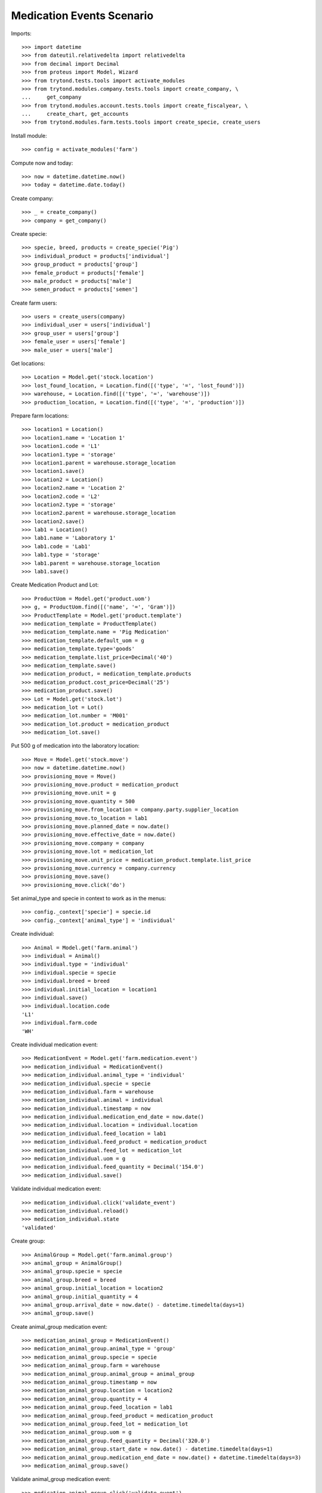 ==========================
Medication Events Scenario
==========================

Imports::

    >>> import datetime
    >>> from dateutil.relativedelta import relativedelta
    >>> from decimal import Decimal
    >>> from proteus import Model, Wizard
    >>> from trytond.tests.tools import activate_modules
    >>> from trytond.modules.company.tests.tools import create_company, \
    ...     get_company
    >>> from trytond.modules.account.tests.tools import create_fiscalyear, \
    ...     create_chart, get_accounts
    >>> from trytond.modules.farm.tests.tools import create_specie, create_users

Install module::

    >>> config = activate_modules('farm')

Compute now and today::

    >>> now = datetime.datetime.now()
    >>> today = datetime.date.today()

Create company::

    >>> _ = create_company()
    >>> company = get_company()

Create specie::

    >>> specie, breed, products = create_specie('Pig')
    >>> individual_product = products['individual']
    >>> group_product = products['group']
    >>> female_product = products['female']
    >>> male_product = products['male']
    >>> semen_product = products['semen']

Create farm users::

    >>> users = create_users(company)
    >>> individual_user = users['individual']
    >>> group_user = users['group']
    >>> female_user = users['female']
    >>> male_user = users['male']

Get locations::

    >>> Location = Model.get('stock.location')
    >>> lost_found_location, = Location.find([('type', '=', 'lost_found')])
    >>> warehouse, = Location.find([('type', '=', 'warehouse')])
    >>> production_location, = Location.find([('type', '=', 'production')])

Prepare farm locations::

    >>> location1 = Location()
    >>> location1.name = 'Location 1'
    >>> location1.code = 'L1'
    >>> location1.type = 'storage'
    >>> location1.parent = warehouse.storage_location
    >>> location1.save()
    >>> location2 = Location()
    >>> location2.name = 'Location 2'
    >>> location2.code = 'L2'
    >>> location2.type = 'storage'
    >>> location2.parent = warehouse.storage_location
    >>> location2.save()
    >>> lab1 = Location()
    >>> lab1.name = 'Laboratory 1'
    >>> lab1.code = 'Lab1'
    >>> lab1.type = 'storage'
    >>> lab1.parent = warehouse.storage_location
    >>> lab1.save()

Create Medication Product and Lot::

    >>> ProductUom = Model.get('product.uom')
    >>> g, = ProductUom.find([('name', '=', 'Gram')])
    >>> ProductTemplate = Model.get('product.template')
    >>> medication_template = ProductTemplate()
    >>> medication_template.name = 'Pig Medication'
    >>> medication_template.default_uom = g
    >>> medication_template.type='goods'
    >>> medication_template.list_price=Decimal('40')
    >>> medication_template.save()
    >>> medication_product, = medication_template.products
    >>> medication_product.cost_price=Decimal('25')
    >>> medication_product.save()
    >>> Lot = Model.get('stock.lot')
    >>> medication_lot = Lot()
    >>> medication_lot.number = 'M001'
    >>> medication_lot.product = medication_product
    >>> medication_lot.save()

Put 500 g of medication into the laboratory location::

    >>> Move = Model.get('stock.move')
    >>> now = datetime.datetime.now()
    >>> provisioning_move = Move()
    >>> provisioning_move.product = medication_product
    >>> provisioning_move.unit = g
    >>> provisioning_move.quantity = 500
    >>> provisioning_move.from_location = company.party.supplier_location
    >>> provisioning_move.to_location = lab1
    >>> provisioning_move.planned_date = now.date()
    >>> provisioning_move.effective_date = now.date()
    >>> provisioning_move.company = company
    >>> provisioning_move.lot = medication_lot
    >>> provisioning_move.unit_price = medication_product.template.list_price
    >>> provisioning_move.currency = company.currency
    >>> provisioning_move.save()
    >>> provisioning_move.click('do')

Set animal_type and specie in context to work as in the menus::

    >>> config._context['specie'] = specie.id
    >>> config._context['animal_type'] = 'individual'

Create individual::

    >>> Animal = Model.get('farm.animal')
    >>> individual = Animal()
    >>> individual.type = 'individual'
    >>> individual.specie = specie
    >>> individual.breed = breed
    >>> individual.initial_location = location1
    >>> individual.save()
    >>> individual.location.code
    'L1'
    >>> individual.farm.code
    'WH'

Create individual medication event::

    >>> MedicationEvent = Model.get('farm.medication.event')
    >>> medication_individual = MedicationEvent()
    >>> medication_individual.animal_type = 'individual'
    >>> medication_individual.specie = specie
    >>> medication_individual.farm = warehouse
    >>> medication_individual.animal = individual
    >>> medication_individual.timestamp = now
    >>> medication_individual.medication_end_date = now.date()
    >>> medication_individual.location = individual.location
    >>> medication_individual.feed_location = lab1
    >>> medication_individual.feed_product = medication_product
    >>> medication_individual.feed_lot = medication_lot
    >>> medication_individual.uom = g
    >>> medication_individual.feed_quantity = Decimal('154.0')
    >>> medication_individual.save()

Validate individual medication event::

    >>> medication_individual.click('validate_event')
    >>> medication_individual.reload()
    >>> medication_individual.state
    'validated'

Create group::

    >>> AnimalGroup = Model.get('farm.animal.group')
    >>> animal_group = AnimalGroup()
    >>> animal_group.specie = specie
    >>> animal_group.breed = breed
    >>> animal_group.initial_location = location2
    >>> animal_group.initial_quantity = 4
    >>> animal_group.arrival_date = now.date() - datetime.timedelta(days=1)
    >>> animal_group.save()

Create animal_group medication event::

    >>> medication_animal_group = MedicationEvent()
    >>> medication_animal_group.animal_type = 'group'
    >>> medication_animal_group.specie = specie
    >>> medication_animal_group.farm = warehouse
    >>> medication_animal_group.animal_group = animal_group
    >>> medication_animal_group.timestamp = now
    >>> medication_animal_group.location = location2
    >>> medication_animal_group.quantity = 4
    >>> medication_animal_group.feed_location = lab1
    >>> medication_animal_group.feed_product = medication_product
    >>> medication_animal_group.feed_lot = medication_lot
    >>> medication_animal_group.uom = g
    >>> medication_animal_group.feed_quantity = Decimal('320.0')
    >>> medication_animal_group.start_date = now.date() - datetime.timedelta(days=1)
    >>> medication_animal_group.medication_end_date = now.date() + datetime.timedelta(days=3)
    >>> medication_animal_group.save()

Validate animal_group medication event::

    >>> medication_animal_group.click('validate_event')
    >>> medication_animal_group.reload()
    >>> medication_animal_group.state
    'validated'
    >>> animal_group.reload()
    >>> config._context['locations'] = [lab1.id]
    >>> medication_lot = Lot(medication_lot.id)
    >>> medication_lot.quantity
    26.0
